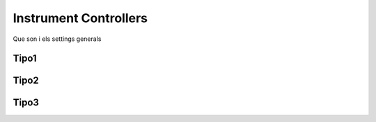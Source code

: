 Instrument Controllers
+++++++++++++++++++++++++
Que son i els settings generals

Tipo1
---------

Tipo2
---------

Tipo3
---------
